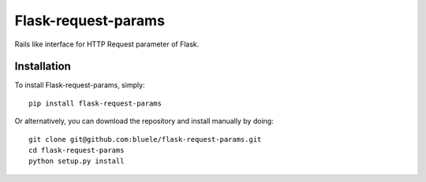 =====================
Flask-request-params
=====================


Rails like interface for HTTP Request parameter of Flask.


Installation
------------
To install Flask-request-params, simply::

    pip install flask-request-params


Or alternatively, you can download the repository and install manually by doing::

    git clone git@github.com:bluele/flask-request-params.git
    cd flask-request-params
    python setup.py install


